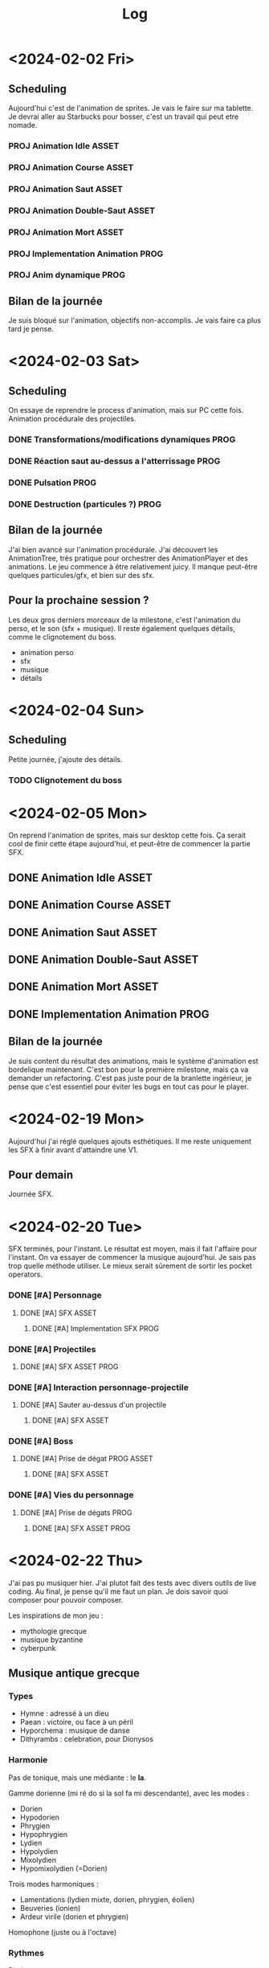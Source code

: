 #+title: Log

* <2024-02-02 Fri>

** Scheduling

Aujourd'hui c'est de l'animation de sprites. Je vais le faire sur ma tablette.
Je devrai aller au Starbucks pour bosser, c'est un travail qui peut etre nomade.

*** PROJ Animation Idle :ASSET:
*** PROJ Animation Course :ASSET:
*** PROJ Animation Saut :ASSET:
*** PROJ Animation Double-Saut :ASSET:
*** PROJ Animation Mort :ASSET:
*** PROJ Implementation Animation :PROG:
*** PROJ Anim dynamique :PROG:

** Bilan de la journée

Je suis bloqué sur l'animation, objectifs non-accomplis. Je vais faire ca
plus tard je pense.

* <2024-02-03 Sat>

** Scheduling

On essaye de reprendre le process d'animation, mais sur PC cette fois. Animation
procédurale des projectiles.

*** DONE Transformations/modifications dynamiques :PROG:
*** DONE Réaction saut au-dessus a l'atterrissage :PROG:
*** DONE Pulsation :PROG:
*** DONE Destruction (particules ?) :PROG:

** Bilan de la journée

J'ai bien avancé sur l'animation procédurale. J'ai découvert les AnimationTree,
très pratique pour orchestrer des AnimationPlayer et des animations.
Le jeu commence à être relativement juicy. Il manque peut-être quelques
particules/gfx, et bien sur des sfx.

** Pour la prochaine session ?

Les deux gros derniers morceaux de la milestone, c'est l'animation du perso, et
le son (sfx + musique). Il reste également quelques détails, comme le clignotement
du boss.

- animation perso
- sfx
- musique
- détails

* <2024-02-04 Sun>

** Scheduling

Petite journée, j'ajoute des détails.

*** TODO Clignotement du boss

* <2024-02-05 Mon>

On reprend l'animation de sprites, mais sur desktop cette fois. Ça serait cool
de finir cette étape aujourd'hui, et peut-être de commencer la partie SFX.

** DONE Animation Idle :ASSET:
** DONE Animation Course :ASSET:
** DONE Animation Saut :ASSET:
** DONE Animation Double-Saut :ASSET:
** DONE Animation Mort :ASSET:
** DONE Implementation Animation :PROG:

** Bilan de la journée

Je suis content du résultat des animations, mais le système d'animation est
bordelique maintenant. C'est bon pour la première milestone, mais ça va demander
un refactoring. C'est pas juste pour de la branlette ingérieur, je pense que
c'est essentiel pour éviter les bugs en tout cas pour le player.

* <2024-02-19 Mon>

Aujourd'hui j'ai réglé quelques ajouts esthétiques. Il me reste uniquement les
SFX à finir avant d'attaindre une V1.

** Pour demain

Journée SFX.


* <2024-02-20 Tue>

SFX terminés, pour l'instant. Le résultat est moyen, mais il fait l'affaire pour
l'instant. On va essayer de commencer la musique aujourd'hui. Je sais pas trop
quelle méthode utiliser. Le mieux serait sûrement de sortir les pocket operators.

*** DONE [#A] Personnage
**** DONE [#A] SFX :ASSET:
***** DONE [#A] Implementation SFX :PROG:

*** DONE [#A] Projectiles
**** DONE [#A] SFX :ASSET:PROG:

*** DONE [#A] Interaction personnage-projectile
**** DONE [#A] Sauter au-dessus d'un projectile
***** DONE [#A] SFX :ASSET:

*** DONE [#A] Boss
**** DONE [#A] Prise de dégat :PROG:ASSET:
***** DONE [#A] SFX :ASSET:

*** DONE [#A] Vies du personnage
**** DONE [#A] Prise de dégats :PROG:
***** DONE [#A] SFX :ASSET:PROG:


* <2024-02-22 Thu>

J'ai pas pu musiquer hier. J'ai plutot fait des tests avec divers outils de
live coding. Au final, je pense qu'il me faut un plan. Je dois savoir quoi
composer pour pouvoir composer.

Les inspirations de mon jeu :
- mythologie grecque
- musique byzantine
- cyberpunk

** Musique antique grecque

*** Types

- Hymne : adressé à un dieu
- Paean : victoire, ou face à un péril
- Hyporchema : musique de danse
- Dithyrambs : celebration, pour Dionysos

*** Harmonie

Pas de tonique, mais une médiante : le *la*.

Gamme dorienne (mi ré do si la sol fa mi descendante), avec les modes :
- Dorien
- Hypodorien
- Phrygien
- Hypophrygien
- Lydien
- Hypolydien
- Mixolydien
- Hypomixolydien (=Dorien)

Trois modes harmoniques :
- Lamentations (lydien mixte, dorien, phrygien, éolien)
- Beuveries (ionien)
- Ardeur virile (dorien et phrygien)

Homophone (juste ou à l'octave)

*** Rythmes

Pieds :
- iambe : u_
- trochée : _u
- tribachys : uuu
- dactyle : _uu
- anapeste : uu_
- spondée : __

Plusieurs pieds = mètre.

Plusieurs mètres = kolon.

Deux kola = phrase.

Plusieurs phrases = période.

Plusieurs périodes = strophe.

Strophe -> antistrophe -> épode.

*** Instruments

- Lyre
- Cithare
- Pandoura
- Aulos (double hautbois)
- Syrinx (flute de Pan)
- Salpinx (trompette droite)
- Crotales (castagnettes)
- Sistres
- Tambourins
- Koudounia : copper bell

* <2024-02-28 Wed>

J'ai essayé de faire la musique du jeu pendant une semaine, mais il est
clair que j'ai pas encore les bons process. Il va falloir que je
développe une méthode et que je m'entraine. Ou que j'accepte de juste
utiliser mes pocket operators de manière laxe. Dans tous les cas, je
repousse cette tache pour continuer à implem du gameplay.

On va tenter cette semaine de finir la milestone 2, pour finir le jeu la semaine
prochaine.

*** DONE [#B] Patterns de projectiles
**** DONE [#B] Génération roguelikesque :PROG:
***** DONE [#B] Abstraction sur les patterns :PROG:
Comme un donjon de roguelike, des pièces préfabriquées assemblées procéduralement.
**** DONE [#B] Augmentation de la difficulté :LEVEL:
***** DONE [#B] Patterns a difficulté variable :PROG:LEVEL:
***** DONE [#B] Vitesse variable :PROG:

* <2024-02-29 Thu>

Aujourd'hui c'est l'heure du JUICY COINSSS!!! On ajoute des collectables pour
chaque projectile tué, des pièces. On donne 1 pièce par projectile multiplié par
le nombre de projectile détruits simultanéments.

*** DONE [#B] Pièces/collectables
**** DONE [#B] Gravité, déplacement :PROG:
**** DONE [#B] Génération par les projectiles :PROG:
***** DONE [#B] Calcul du nombre de pièces générées :PROG:
**** DONE [#B] Ramassage :PROG:
**** DONE [#B] Tracker global :PROG:
***** DONE [#B] Interface :ASSET:PROG:

** Pour la prochaine fois

Il faut faire du SFX, et on aura terminé les taches importantes pour la milestone 2.

* <2024-03-01 Fri>

Je vais jouer avec GodotSfrx, un plugin de synthetiseur de sons, car je sens qu'il peut
etre un réel avantage pour réduire le pipeline de sfx du jeu, voire meme servir de
synthé tout court, dans Godot.

*** TODO [#B] Boss
**** TODO [#B] Paliers de barre de vie :PROG:ASSET:
***** TODO [#B] Juice a la fin d'un palier :PROG:ASSET:
****** TODO [#B] SFX :ASSET:

*** DONE [#B] Pièces/collectables
**** DONE [#B] Ramassage :PROG:
***** DONE [#B] Juice :ASSET:PROG:
****** DONE [#B] SFX

** Bilan d'aujourd'hui

J'ai ajouté les sfx pour les pièces, mais j'ai pas trop d'idées pour la fin du
palier du boss.  Tout ça ira avec les animations du boss, que j'ai envie de
faire plus tard.

On passe maintenant à la partie ++, la partie magasin et progression rogue-lite.

Pour prouver que la partie rogue-like a un sens, il faut d'abord implem les sauts
alternatifs.


* <2024-03-04 Mon>

Nouvelle semaine ! Aujourd'hui on implémente les doubles-sauts !


** Bilan de la journée

J'ai implémenté un systeme pour pouvoir plug des doubles sauts différents. J'ai
aussi un début de dash. Ca fonctionne plutot bien.

* <2024-03-05 Tue>

Cette fois on a tout en place pour implem des doubles sauts !

*** TODO [#A] Double-sauts :PROG:
**** DONE [#A] Dash :PROG:ASSET:
**** TODO [#A] TP :PROG:ASSET:
**** TODO [#A] Dive :PROG:ASSET:
**** TODO [#B] Avantage aléatoire sur un double-saut :PROG:

